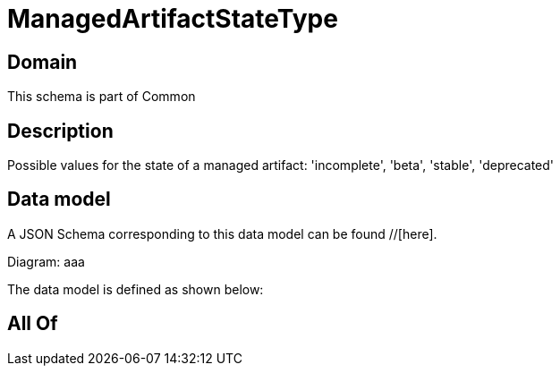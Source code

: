 = ManagedArtifactStateType

[#domain]
== Domain

This schema is part of Common

[#description]
== Description
Possible values for the state of a managed artifact: &#x27;incomplete&#x27;, &#x27;beta&#x27;, &#x27;stable&#x27;, &#x27;deprecated&#x27;


[#data_model]
== Data model

A JSON Schema corresponding to this data model can be found //[here].

Diagram:
aaa

The data model is defined as shown below:


[#all_of]
== All Of


